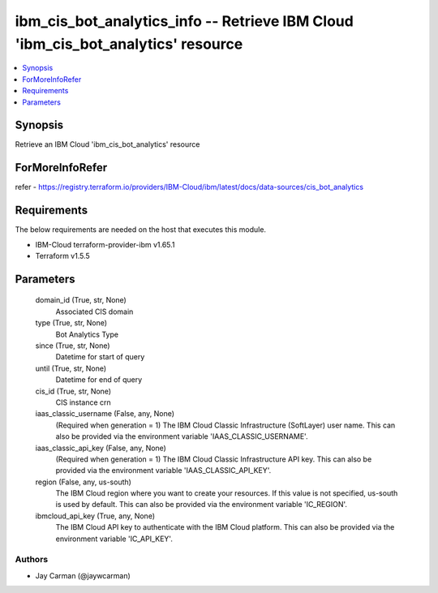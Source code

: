 
ibm_cis_bot_analytics_info -- Retrieve IBM Cloud 'ibm_cis_bot_analytics' resource
=================================================================================

.. contents::
   :local:
   :depth: 1


Synopsis
--------

Retrieve an IBM Cloud 'ibm_cis_bot_analytics' resource


ForMoreInfoRefer
----------------
refer - https://registry.terraform.io/providers/IBM-Cloud/ibm/latest/docs/data-sources/cis_bot_analytics

Requirements
------------
The below requirements are needed on the host that executes this module.

- IBM-Cloud terraform-provider-ibm v1.65.1
- Terraform v1.5.5



Parameters
----------

  domain_id (True, str, None)
    Associated CIS domain


  type (True, str, None)
    Bot Analytics Type


  since (True, str, None)
    Datetime for start of query


  until (True, str, None)
    Datetime for end of query


  cis_id (True, str, None)
    CIS instance crn


  iaas_classic_username (False, any, None)
    (Required when generation = 1) The IBM Cloud Classic Infrastructure (SoftLayer) user name. This can also be provided via the environment variable 'IAAS_CLASSIC_USERNAME'.


  iaas_classic_api_key (False, any, None)
    (Required when generation = 1) The IBM Cloud Classic Infrastructure API key. This can also be provided via the environment variable 'IAAS_CLASSIC_API_KEY'.


  region (False, any, us-south)
    The IBM Cloud region where you want to create your resources. If this value is not specified, us-south is used by default. This can also be provided via the environment variable 'IC_REGION'.


  ibmcloud_api_key (True, any, None)
    The IBM Cloud API key to authenticate with the IBM Cloud platform. This can also be provided via the environment variable 'IC_API_KEY'.













Authors
~~~~~~~

- Jay Carman (@jaywcarman)

